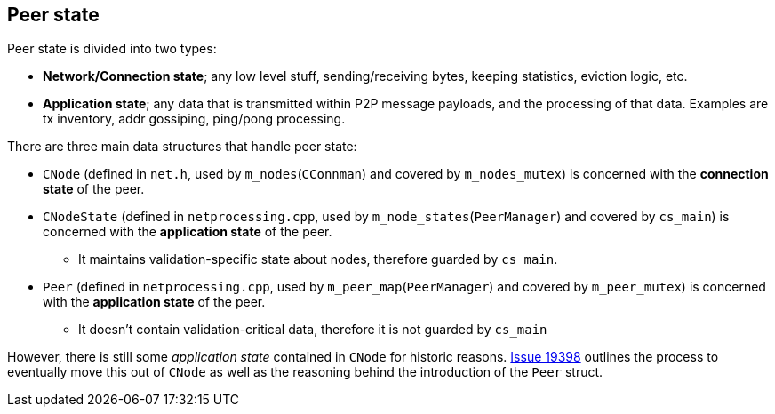 :page-title: Peer state
:page-nav_order: 130
:page-parent: P2P
== Peer state

Peer state is divided into two types:

* **Network/Connection state**; any low level stuff, sending/receiving bytes, keeping statistics, eviction logic, etc.
* **Application state**; any data that is transmitted within P2P message payloads, and the processing of that data. 
Examples are tx inventory, addr gossiping, ping/pong processing.

There are three main data structures that handle peer state:

* `CNode` (defined in `net.h`, used by `m_nodes`(`CConnman`) and covered by `m_nodes_mutex`) is concerned with the **connection state** of the peer.
* `CNodeState` (defined in `netprocessing.cpp`, used by `m_node_states`(`PeerManager`) and covered by `cs_main`) is concerned with the **application state** of the peer. 
** It maintains validation-specific state about nodes, therefore guarded by `cs_main`.
* `Peer` (defined in `netprocessing.cpp`, used by `m_peer_map`(`PeerManager`) and covered by `m_peer_mutex`) is concerned with the **application state** of the peer. 
** It doesn't contain validation-critical data, therefore it is not guarded by `cs_main`

However, there is still some _application state_ contained in `CNode` for historic reasons.
https://github.com/bitcoin/bitcoin/issues/19398[Issue 19398^] outlines the process to eventually move this out of `CNode` as well as the reasoning behind the introduction of the `Peer` struct.

